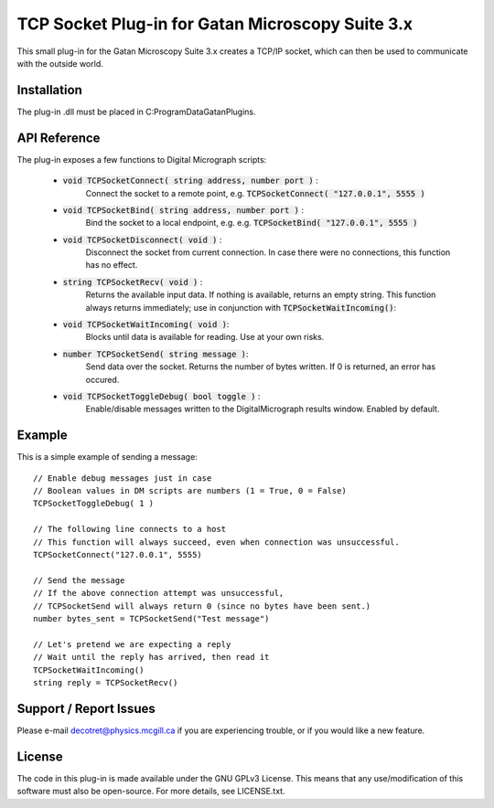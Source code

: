 TCP Socket Plug-in for Gatan Microscopy Suite 3.x
=================================================

This small plug-in for the Gatan Microscopy Suite 3.x creates a
TCP/IP socket, which can then be used to communicate with the outside world.

Installation
------------

The plug-in .dll must be placed in C:\ProgramData\Gatan\Plugins.

API Reference
-------------

The plug-in exposes a few functions to Digital Micrograph scripts:

    * :code:`void TCPSocketConnect( string address, number port )` : 
        Connect the socket to a remote point, e.g. :code:`TCPSocketConnect( "127.0.0.1", 5555 )`

    * :code:`void TCPSocketBind( string address, number port )` :
        Bind the socket to a local endpoint, e.g. e.g. :code:`TCPSocketBind( "127.0.0.1", 5555 )`

    * :code:`void TCPSocketDisconnect( void )` : 
        Disconnect the socket from current connection. In case there were no connections, this function has no effect.

    * :code:`string TCPSocketRecv( void )` : 
        Returns the available input data. If nothing is available, returns an empty string. This function always returns
        immediately; use in conjunction with :code:`TCPSocketWaitIncoming()`:
    
    * :code:`void TCPSocketWaitIncoming( void )`:
        Blocks until data is available for reading. Use at your own risks.
    
    * :code:`number TCPSocketSend( string message )`:
        Send data over the socket. Returns the number of bytes written. If 0 is returned, an error has occured.

    * :code:`void TCPSocketToggleDebug( bool toggle )` : 
        Enable/disable messages written to the DigitalMicrograph results window. Enabled by default.

Example
-------

This is a simple example of sending a message::

    // Enable debug messages just in case
    // Boolean values in DM scripts are numbers (1 = True, 0 = False)
    TCPSocketToggleDebug( 1 ) 

    // The following line connects to a host
    // This function will always succeed, even when connection was unsuccessful.
    TCPSocketConnect("127.0.0.1", 5555)

    // Send the message
    // If the above connection attempt was unsuccessful, 
    // TCPSocketSend will always return 0 (since no bytes have been sent.)
    number bytes_sent = TCPSocketSend("Test message")

    // Let's pretend we are expecting a reply
    // Wait until the reply has arrived, then read it
    TCPSocketWaitIncoming()
    string reply = TCPSocketRecv()

Support / Report Issues
-----------------------

Please e-mail `decotret@physics.mcgill.ca <mailto:decotret@physics.mcgill.ca>`_ if you are experiencing
trouble, or if you would like a new feature.

License
-------

The code in this plug-in is made available under the GNU GPLv3 License. This means that any use/modification of
this software must also be open-source. For more details, see LICENSE.txt.
